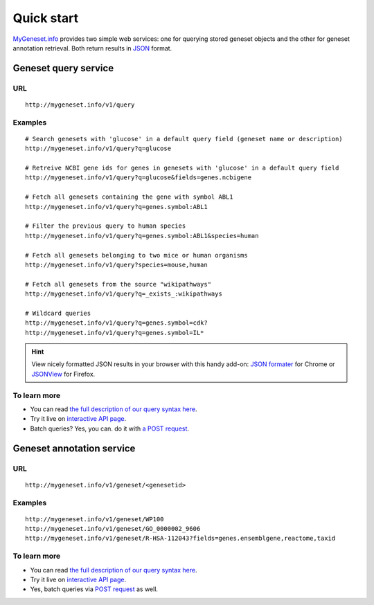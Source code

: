 Quick start
-----------

`MyGeneset.info <http://mygeneset.info>`_ provides two simple web services: one for querying stored geneset objects and the other for geneset annotation retrieval. Both return results in `JSON <http://json.org>`_ format.

Geneset query service
^^^^^^^^^^^^^^^^^^^^^


URL
"""""
::

    http://mygeneset.info/v1/query

Examples
""""""""
::

    # Search genesets with 'glucose' in a default query field (geneset name or description)
    http://mygeneset.info/v1/query?q=glucose

    # Retreive NCBI gene ids for genes in genesets with 'glucose' in a default query field
    http://mygeneset.info/v1/query?q=glucose&fields=genes.ncbigene

    # Fetch all genesets containing the gene with symbol ABL1
    http://mygeneset.info/v1/query?q=genes.symbol:ABL1

    # Filter the previous query to human species
    http://mygeneset.info/v1/query?q=genes.symbol:ABL1&species=human

    # Fetch all genesets belonging to two mice or human organisms
    http://mygeneset.info/v1/query?species=mouse,human

    # Fetch all genesets from the source "wikipathways"
    http://mygeneset.info/v1/query?q=_exists_:wikipathways

    # Wildcard queries
    http://mygeneset.info/v1/query?q=genes.symbol=cdk?
    http://mygeneset.info/v1/query?q=genes.symbol=IL*


.. Hint:: View nicely formatted JSON results in your browser with this handy add-on: `JSON formater <https://chrome.google.com/webstore/detail/bcjindcccaagfpapjjmafapmmgkkhgoa>`_ for Chrome or `JSONView <https://addons.mozilla.org/en-US/firefox/addon/jsonview/>`_ for Firefox.



To learn more
"""""""""""""

* You can read `the full description of our query syntax here <doc/query_service.html>`__.
* Try it live on `interactive API page <http://mygeneset.info/v1/api/>`__.
* Batch queries? Yes, you can. do it with `a POST request <doc/query_service.html#batch-queries-via-post>`_.



Geneset annotation service
^^^^^^^^^^^^^^^^^^^^^^^^^^

URL
"""""
::

    http://mygeneset.info/v1/geneset/<genesetid>

Examples
""""""""
::

    http://mygeneset.info/v1/geneset/WP100
    http://mygeneset.info/v1/geneset/GO_0000002_9606
    http://mygeneset.info/v1/geneset/R-HSA-112043?fields=genes.ensemblgene,reactome,taxid


To learn more
"""""""""""""

* You can read `the full description of our query syntax here <doc/annotation_service.html>`__.
* Try it live on `interactive API page <http://mygeneset.info/v1/api>`_.
* Yes, batch queries via `POST request <doc/annotation_service.html#batch-queries-via-post>`_ as well.
